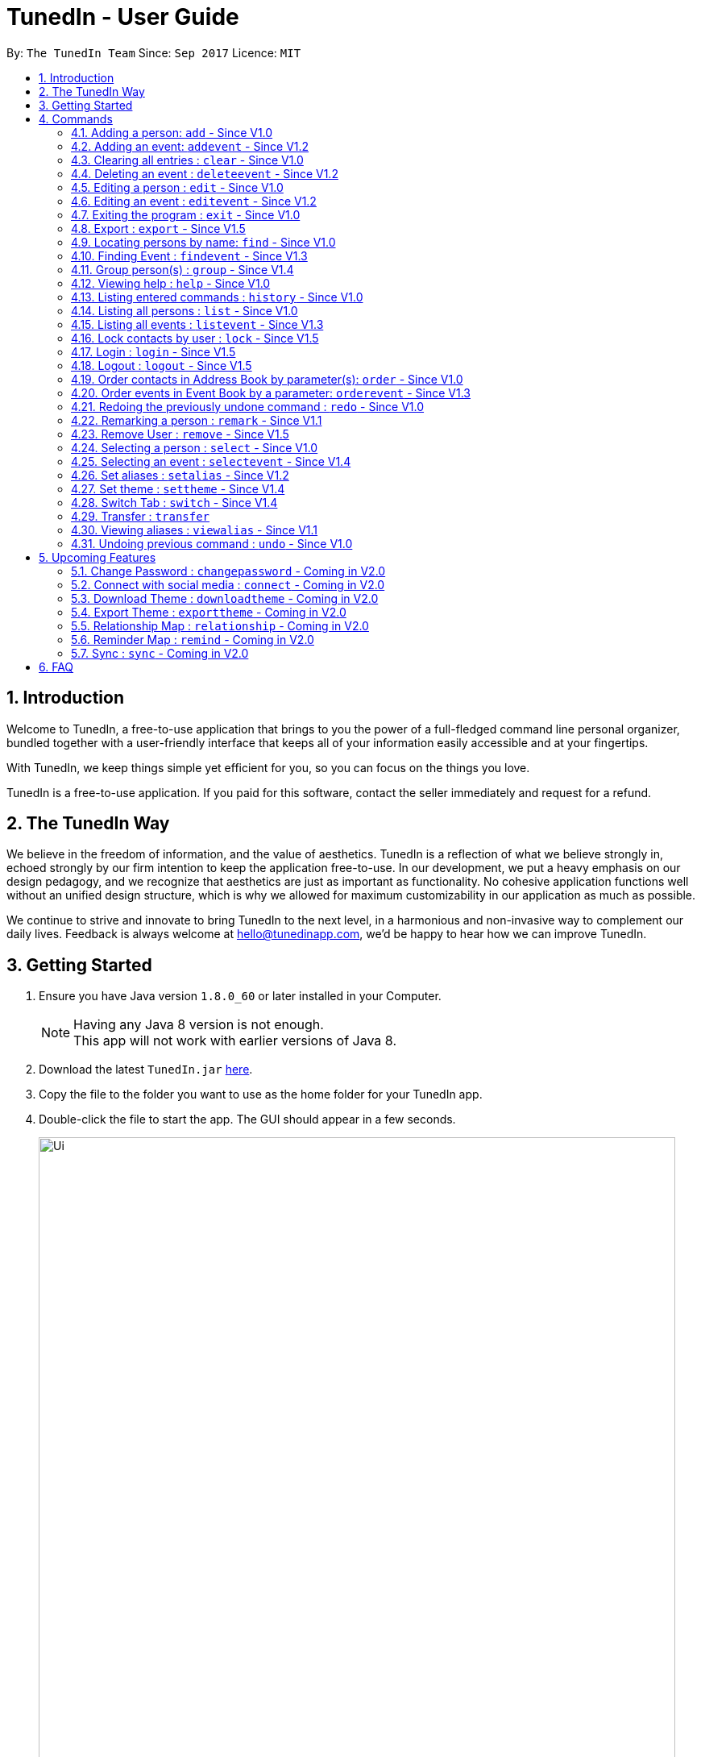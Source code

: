 = TunedIn - User Guide
:toc:
:toc-title:
:toc-placement: preamble
:sectnums:
:imagesDir: images
:stylesDir: stylesheets
:experimental:
ifdef::env-github[]
:tip-caption: :bulb:
:note-caption: :information_source:
endif::[]
:repoURL: https://github.com/CS2103AUG2017-T14-B2/main

By: `The TunedIn Team`      Since: `Sep 2017`      Licence: `MIT`

//@@author keloysiusmak
== Introduction

Welcome to TunedIn, a free-to-use application that brings to you the power of a full-fledged command line personal
organizer, bundled together with a user-friendly interface that keeps all of your information easily accessible and
at your fingertips.

With TunedIn, we keep things simple yet efficient for you, so you can focus on the things you love.

TunedIn is a free-to-use application. If you paid for this software, contact the seller immediately and request for a
refund.

== The TunedIn Way

We believe in the freedom of information, and the value of aesthetics. TunedIn is a reflection of what we believe
strongly in, echoed strongly by our firm intention to keep the application free-to-use. In our development, we put a
heavy emphasis on our design pedagogy, and we recognize that aesthetics are just as important as functionality. No
cohesive application functions well without an unified design structure, which is why we allowed for maximum
customizability in our application as much as possible.

We continue to strive and innovate to bring TunedIn to the next level, in a harmonious and non-invasive way to
complement our daily lives. Feedback is always welcome at hello@tunedinapp.com, we'd be happy to hear how we can
improve TunedIn.
//@@author

== Getting Started

.  Ensure you have Java version `1.8.0_60` or later installed in your Computer.
+
[NOTE]
Having any Java 8 version is not enough. +
This app will not work with earlier versions of Java 8.
+
.  Download the latest `TunedIn.jar` link:{repoURL}/releases[here].
.  Copy the file to the folder you want to use as the home folder for your TunedIn app.
.  Double-click the file to start the app. The GUI should appear in a few seconds.
+
image::Ui.png[width="790"]
+
.  Type the command in the command box and press kbd:[Enter] to execute it. +
e.g. typing *`help`* and pressing kbd:[Enter] will open the help window.
.  Some example commands you can try:

* *`list`* : lists all contacts
* **`add`**`n/John Doe p/98765432 e/johnd@example.com a/John street, block 123, #01-01` : adds a contact named `John Doe` to the Address Book.
* **`delete`**`3` : deletes the 3rd contact shown in the current list
* *`exit`* : exits the app

.  Refer to the link:#commands[Commands] section below for details of each command.
.  Having troubles? Drop us an email at help@tunedinapp.com and we'll get back to you as soon as possible.

//@@author keloysiusmak
== Commands

TunedIn is a Command Line Application (CLI), and we have no plans to do otherwise. Operations are carried out on
TunedIn using Commands, which can be keyed in in the command field. We have a variety of commands on TunedIn to interact
with Contact List, Event List and the app Theme. All the commands together with their usage are listed below.
We are constantly striving to expand this list of commands, feel free
to contact us if you have any suggestions for commands.
//@@author

====
*Command Format*

* Words in `UPPER_CASE` are the parameters to be supplied by the user e.g. in `add n/NAME`, `NAME` is a parameter which can be used as `add n/John Doe`.
* Items in square brackets are optional e.g `n/NAME [t/TAG]` can be used as `n/John Doe t/friend` or as `n/John Doe`.
* Items with `…`​ after them can be used multiple times including zero times e.g. `[t/TAG]...` can be used as `{nbsp}` (i.e. 0 times), `t/friend`, `t/friend t/family` etc.
* Parameters can be in any order e.g. if the command specifies `n/NAME p/PHONE_NUMBER`, `p/PHONE_NUMBER n/NAME` is also acceptable.
====

=== Adding a person: `add` - Since V1.0

Adds a person to the address book +
Format: `add n/NAME p/PHONE_NUMBER [e/EMAIL] a/ADDRESS [b/BIRTHDAY] [t/TAG]...`

****
* A person can be added with or without email and birthday.
* A person can have any number of tags (including 0)
* A person with same name, phone number and address as any of the existing contacts
  will be  as duplicate and will not be added.
****

Examples:

* `add n/John Doe p/98765432 e/johnd@example.com a/John street, block 123, #01-01`
* `add n/Betsy Crowe t/friend a/Newgate Prison p/1234567 b/01-10-1995 t/criminal`

// tag::event[]
//@@author kaiyu92
=== Adding an event: `addevent` - Since V1.2

Adds an event to the event book +
Format: `addevent et/TITLE ed/DESCRIPTION el/LOCATION edt/DATETIME`

Examples:

* `addevent et/Halloween ed/Horror Night el/Universal Studio edt/13-10-17 2359`
* `addevent et/Basketball Competition ed/Tournament el/UTSH edt/26-10-2017 0800`
// end::event[]

=== Clearing all entries : `clear` - Since V1.0

Clears all entries from the address book and event book. +
Format: `clear`
// tag::lock[]
=== Current User Display: `currentuser` - Since V1.5

Displays the current user name. The default user name is `PUBLIC` +
Format: `currentuser`
// end::lock[]
// tag::undoredo[]
=== Deleting a person : `delete` - Since V1.0

Deletes the specified person from the address book. +
Format: `delete INDEX`

****
* Deletes the person at the specified `INDEX`.
* The index refers to the index number shown in the most recent listing.
* The index *must be a positive integer* 1, 2, 3, ...
****

Examples:

* `list` +
`delete 2` +
Deletes the 2nd person in the address book.
* `find n/Betsy` +
`delete 1` +
Deletes the 1st person in the results of the `find` command.

// tag::event[]
//@@author kaiyu92
=== Deleting an event : `deleteevent` - Since V1.2

Deletes the specified event from the event book. +
Format: `deleteevent INDEX`

****
* Deletes the event at the specified `INDEX`.
* The index refers to the index number shown in the most recent listing.
* The index *must be a positive integer* 1, 2, 3, ...
****

Examples:

* `deleteevent 2` +
Deletes the 2nd event in the event book.
* `deleteevent 1` +
Deletes the 1st event in the event book.
// end::event[]

=== Editing a person : `edit` - Since V1.0

Edits an existing person in the address book. +
Format: `edit INDEX [n/NAME] [p/PHONE] [a/ADDRESS] [b/BIRTHDAY] [e/EMAIL] [t/TAG]...`

****
* Edits the person at the specified `INDEX`. The index refers to the index number shown in the last person listing. The index *must be a positive integer* 1, 2, 3, ...
* At least one of the optional fields must be provided.
* Existing values will be updated to the input values.
* When editing tags, the existing tags of the person will be removed i.e adding of tags is not cumulative.
* You can remove all the person's tags by typing `t/` without specifying any tags after it.
****

Examples:

* `edit 1 p/91234567 e/johndoe@example.com` +
Edits the phone number and email address of the 1st person in current list of address book to be `91234567` and `johndoe@example.com` respectively.
* `edit 2 n/Betsy Crower t/` +
Edits the name of the 2nd person to be `Betsy Crower` and clears all existing tags.

// tag::event[]
//@@author kaiyu92
=== Editing an event : `editevent` - Since V1.2

Edits an existing event in the event book. +
Format: `editevent INDEX [et/TITLE] [ed/DESCRIPTION] [el/LOCATION] [edt/DATETIME]...`

****
* Edits the event at the specified `INDEX`. The index refers to the index number shown in the last event listing. The index *must be a positive integer* 1, 2, 3, ...
* At least one of the optional fields must be provided.
* Existing values will be updated to the input values.
****

Examples:

* `editevent 1 ed/Buy one get one free edt/13-10-2017 0900` +
Edits the description and datetime of the 1st event to be `Buy one get one free` and `13-10-2017 0900` respectively.
* `editevent 2 et/2018 iPhone 11 Release` +
Edits the title of the 2nd event to be `2018 iPhone 11 Release`.
// end::event[]

=== Exiting the program : `exit` - Since V1.0

Exits the program. +
Format: `exit`

// tag::export[]
//@@author kaiyu92
=== Export : `export` - Since V1.5

Exports the TunedIn application data (either event book or address book) into csv format. +
Format: `export BOOK`

****
* export the data of the specified `BOOK`. The book refers to either address book or event book.
* `BOOK` is case-insensitive.
* Existing CSV will be overwrited.
****

Examples:

* `export addressbook` +
Exports the addressbook into csv format
// end::export[]

// tag::find[]
=== Locating persons by name: `find` - Since V1.0

Finds persons whose names contain any of the given keywords. +
Format: `find <attribute>/KEYWORD`

****
* `<attribute>` refers to either `n`, standing for name, `a`, standing for address, or `m`, standing for mixed fields,
or finding in any text field. This is case-sensitive.
* The search is case insensitive. e.g `hans` will match `Hans`
* The order of the keywords does not matter. e.g. `Hans Bo` will match `Bo Hans`
* Only the name is searched.
* The keyword doesn't have to be an exact word. e.g. `kai` will match similar names like `kai yu`, `kaiser`
* Only full words will be matched e.g. `Han` will not match `Hans`
* Persons matching at least one keyword will be returned (i.e. `OR` search). e.g. `Hans Bo` will return `Hans Gruber`, `Bo Yang`
****

Examples:

* `find n/John` +
Returns  any person having names with `john` in the sequence
* `find n/Jo` +
Returns any person having names with `jo` in the sequence
// end::find[]

// tag::event[]
//@@author kaiyu92
=== Finding Event : `findevent` - Since V1.3

Finds events whose titles contain any of the given keywords. +
Format: `find <attribute>/KEYWORD`

****
* `<attribute>` refers to either `et`, standing for title, `ed`, standing for description, `edt`, standing for Datetime, or `em`, standing for mixed fields,
or finding in any text field. This is case-sensitive.
* The search is case insensitive. e.g `sentosa` will match `Sentosa`
* The keyword doesn't have to be an exact word. e.g. `bask` will match similar words like `Basketball Competition`, `Basket Promotion`
* The order of the keywords does not matter. e.g. `Universal Sentosa` will match `Sentosa Universal`
* Events matching at least one keyword will be returned (i.e. `OR` search). e.g. `Sentosa Fun` will return `Sentosa Universal`
****

Examples:

* `findevent et/Basketball` +
Returns  any event having title with `Basketball` in the sequence

* `findevent et/ball` +
Returns  any event having title with `ball` in the sequence
// end::event[]

//tag::group[]
=== Group person(s) : `group` - Since V1.4

Grouping the person(s) in address book or view the existing groups. +
Format: `group INDEX [MORE_INDEX] g/GROUP_NAME` +
`group showall`

****
* Group the person(s) at the specified `INDEX(ES)`. The index refers to the index number shown in the last contact listing.
The index *must be a positive integer* 1, 2, 3, ...
* Group name can take anyform and must not be more than 30 characters.
* Each contact can only be grouped into _one_ group.
* Existing group will be updated to the input group.
* You can remove the person(s)' group by typing `g/` without specifying any group after it.
* To group a number of persons, each index should be separated by a single space.
* The parameter `showall` is case insensitive.
****

Examples:

* `group 2 g/Family` +
Group the 2nd person in the current list of address book to group `Family`. +
* `group 1 3 4 5 g/NUS` +
Group the 1st, 3rd, 4th and 5th persons to group `NUS`.
* `group showall` +
Show the name of existing groups in the command feedback box, on top of the calender.
//end::group[]

=== Viewing help : `help` - Since V1.0

Format: `help`

=== Listing entered commands : `history` - Since V1.0

Lists all the commands that you have entered in reverse chronological order. +
Format: `history`

[NOTE]
====
Pressing the kbd:[&uarr;] and kbd:[&darr;] arrows will display the previous and next input respectively in the command box.
====

// tag::list[]
=== Listing all persons : `list` - Since V1.0

Shows a list of all persons or a specified group of persons in the address book. +
Format: `list [g/GROUP_NAME]`

****
* The parameter `g/GROUP_NAME` is optional.
* The `GROUP_NAME` is case sensitive.
* If no parameter is specified, a list of all persons will be shown.
****

[NOTE]
This command is a view only command and ordering of persons in the listing of group is not reflected.

Examples:

* `list`
* `list g/Friends`
// end::list[]

=== Listing all events : `listevent` - Since V1.3

Shows a list of all events in the event book. +
Format: `listevent`

// tag::lock[]
=== Lock contacts by user : `lock` - Since V1.5

Create a user account from the specified username and password. +
Format: `lock u/USER_NAME p/PASSWORD`

****
* The `USER_NAME` is case sensitive.
* If the `USER_NAME` has been registered before, an error message saying `User Exists` will be displayed.
* Different users can use the same password
* `USER_NAME` is case sensitive and cannot be the same as an exsiting user. If the user already exists, an error mesage
will be thrown.
* Even if the `PASSWORDs` are different, if a `USERID` to be registered is the same as an exsiting one, this user will not
be accepted
* The user credentials will be hashed and stored on disk to preserve confidentiality.
****

Examples:

* `lock u/KELOYSIUS p/SPECIAL1PASS`

=== Login : `login` - Since V1.5

Logs in to the TunedIn Application. Once you log in with the correct account credentials, your encrypted contacts
will be displayed. +
Format: `login u/USER_NAME p/PASSWORD`

Examples:

* `login u/KELOYSIUS p/SPECIALPASS`

=== Logout : `logout` - Since V1.5

Logs out of the address book. This will encrypt the current list of contacts and clear them. To retrieve them, log in
 using your account credentials +
Format: `logout`
// end::lock

// tag::order[]
=== Order contacts in Address Book by parameter(s): `order` - Since V1.0

Order the list of persons according to a specified parameter. Parameters are case insensitive. +
Format: `order PARAMETER [MORE_PARAMETER]`

****
* The allowable parameters are `NAME`, `ADDRESS`, `BIRTHDAY`, `TAG` and `GROUP`.
* The parameter is case insensitive. e.g 'NaMe' will match 'NAME'
* Only full word will be matched. e.g. 'addr' will not match 'Address'
* To order by multiple parameters, each parameter should be separated by a single space.
* The order of the parameter is important. e.g `tag address` will order the list by tag
then by address.
* The command can only take in a maximum of `two` parameters.
* For order based on multiple prarameters with GROUP, GROUP must be the first paramter.
* The command changes the index of the person in the Address Book,
which will affect other commands that use this attribute such as
`delete` or `select`.
****

Examples:

* `order NAME` +
Returns address list sorted by name in alphabetical order.
* 'order BIRTHDAY name` +
Returns address list sorted by birthday then by name.

Invalid command Example :
* `order NAME GROUP` +
// end::order[]

// tag::event[]
//@@author kaiyu92
=== Order events in Event Book by a parameter: `orderevent` - Since V1.3

Order the list of events according to a specified parameter. Parameters are case insensitive. +
Format: `orderevent PARAMETER [MORE_PARAMETER]`

****
* The allowable parameters are `TITLE`, `LOCATION` and 'DATETIME'.
* The parameter is case insensitive. e.g 'tiTle' will match 'TITLE'
* Only full word will be matched. e.g. 'locat' will not match 'LOCATION'
* To order by multiple parameters, each parameter should be separated by a single space.
* The command change the index of the event in the Event Book,
which will affect other commands that use this attribute such as
`deleteevent` or `selectevent`.
****

Examples:

* `orderevent TITLE` +
Returns event list sorted by title
* `orderevent LOCATION` +
Returns event list sorted by location
// end::event[]

=== Redoing the previously undone command : `redo` - Since V1.0

Reverses the most recent `undo` command. +
Format: `redo`

Examples:

* `delete 1` +
`undo` (reverses the `delete 1` command) +
`redo` (reapplies the `delete 1` command) +

* `delete 1` +
`redo` +
The `redo` command fails as there are no `undo` commands executed previously.

* `delete 1` +
`clear` +
`undo` (reverses the `clear` command) +
`undo` (reverses the `delete 1` command) +
`redo` (reapplies the `delete 1` command) +
`redo` (reapplies the `clear` command) +
// end::undoredo[]

// tag::remark[]
//@@author kaiyu92
=== Remarking a person : `remark` - Since V1.1

Remarks an existing person in the address book. +
Format: `remark INDEX r/REMARK`

****
* Remarks the person at the specified `INDEX`. The index refers to the index number shown in the last person listing. The index *must be a positive integer* 1, 2, 3, ...
* Existing values will be updated to the input values.
* You can remove the person's remark by typing `r/` without specifying any remarks after it.
****

Examples:

* `remark 1 r/Likes to swim.` +
Edits the remark of the 1st person to be `Likes to swim`.
* `remark 1 r/` +
Remove the remark of the 1st person.
// end::remark[]

// tag::lock[]
=== Remove User : `remove` - Since V1.5

Remove an existing user from the account repository. +
Format: `remove u/USER_NAME p/PASSWORD r/<Y or N>`

****
* The `USER_NAME` and `PASSWORD` must match with one of the accounts saved.
* The `USER_NAME` and `PASSWORD` are case-sensitive.
* `r/<Y or N>` indicates if the user wants to delete the contacts associated with the user to be removed. Y means the
contacts will be cleared and N means the contacts will be released to the public.
* If the user is still logged in before removing an account, regardless of whether the account to be removed is his
own account or someone else's, the user MUST log out first using the `logout` command.
****

Examples:

* `remove u/LEQUANGQUAN p/PASSWORD r/N`
This command will remove the account `LEQUANGQUAN` and release his contacts to the public.
* `remove u/LEQUANGQUAN p/PASSWORD r/Y`
This command will remove the account `LEQUANGQUAN` and delete his contacts.
// end::lock[]

=== Selecting a person : `select` - Since V1.0

Selects the person identified by the index number used in the last person listing, and opens in a separate window a
google search for the person. +
Format: `select INDEX`

****
* Selects the person and loads the Google search page the person at the specified `INDEX`.
* The index refers to the index number shown in the most recent listing.
* The index *must be a positive integer* `1, 2, 3, ...`
****

Examples:

* `list` +
`select 2` +
Selects the 2nd person in the address book.
* `find Betsy` +
`select 1` +
Selects the 1st person in the results of the `find` command.

// tag::event[]
//@@author kaiyu92
=== Selecting an event : `selectevent` - Since V1.4

Selects the event identified by the index number used in the last event listing. +
Format: `selectevent INDEX`

****
* Selects the event at the specified `INDEX`.
* The index refers to the index number shown in the most recent listing.
* The index *must be a positive integer* `1, 2, 3, ...`
****

Examples:

* `listevent` +
`selectevent 2` +
Selects the 2nd event in the event book.
* `findevent basketball` +
`selectevent 1` +
Selects the 1st event in the results of the `findevent` command.
// end::event[]

// tag::alias[]
//@@author keloysiusmak
=== Set aliases : `setalias` - Since V1.2

Set alias for a particular command. +
Format: `setalias c/COMMAND al/NEW_ALIAS`

Examples:

* `setalias c/help al/h`

****
* Note that protected aliases cannot be set as aliases. Refer to the Alias Window (F10) to see the list of protected
aliases
****
// end::alias[]
// tag::theme[]
=== Set theme : `settheme` - Since V1.4

Set theme for the TunedIn Application. +
Format: `settheme THEME_NAME`

Examples:
* `settheme AUTUMN`
// end::theme[]

// tag::switch[]
//@@author kaiyu92
=== Switch Tab : `switch` - Since V1.4

Switch to either `contacts` or `events` tab panel. +
Format: `switch`
//@@author
// end::switch[]

//@@author keloysiusmak
// tag::transfer[]
=== Transfer : `transfer`

Exports your settings, data and configurations into a ZIP file, along with the installation instructions. +
Format: `transfer`
// end::transfer[]

// tag::alias[]
=== Viewing aliases : `viewalias` - Since V1.1

Shows the list of aliases used, as well as protected aliases. +
Format: `viewalias`
// end::alias[]
//@@author

=== Undoing previous command : `undo` - Since V1.0

Restores the address book to the state before the previous _undoable_ command was executed. +
Format: `undo`

[NOTE]
====
Undoable commands: those commands that modify the address book's content (`add`, `delete`, `edit` and `clear`).
====

Examples:

* `delete 1` +
`list` +
`undo` (reverses the `delete 1` command) +

* `select 1` +
`list` +
`undo` +
The `undo` command fails as there are no undoable commands executed previously.

* `delete 1` +
`clear` +
`undo` (reverses the `clear` command) +
`undo` (reverses the `delete 1` command) +

===

//@@author keloysiusmak
== Upcoming Features

=== Change Password : `changepassword` - Coming in V2.0

Changes the account password. +
Format: `changepassword pw/OLD_PASSWORD pwn/NEW_PASSWORD`

Examples:

* `changepassword pw/SPECIAL1PASS pw/SPECIAL2PASS`

// tag::connect[]
=== Connect with social media : `connect` - Coming in V2.0

Connect with Facebook to sync Facebook contacts into the address book. +
Format: `connect u/FACEBOOK_EMAIL p/FACEBOOK_PASSWORD`

Examples:

* `connect u/keloysius@mak.com p/MYFBp4ss`
// end::connect[]
// tag::customtheme[]
=== Create Theme : `createtheme` - Coming in V2.0

Creates a new theme using a URL. +
Format: `createtheme t/THEME_NAME u/PIC_URL`

Examples:

* `create t/favourite u/http://zhkphoto.com/assets/photos/ky-nat_24.jpg`

=== Download Theme : `downloadtheme` - Coming in V2.0

Downloadss a theme to TunedIn Themes repository. +
Format: `downloadtheme t/TUNEDIN_THEME_NAME`

Examples:

* `downloadtheme t/keloy_favourite`

=== Export Theme : `exporttheme` - Coming in V2.0

Exports a theme to TunedIn Themes repository for other users to download and use. +
Format: `exporttheme t/THEME_NAME`

Examples:

* `exporttheme t/favourite`
// end::customtheme[]

//tag::relationship[]
=== Relationship Map : `relationship` - Coming in V2.0

Allows the user to add relationship among contacts and shows a map of relationships.
Format: `rela INDEX [MORE_INDEX] r/RELATIONSHIP` +
        `rela MAP`

Examples:

* `rela 1 2 3 r/friends`
//end::relationship[]

//tag::reminder[]
=== Reminder Map : `remind` - Coming in V2.0

Allows the user to set reminders to be notified on important dates and events.
Format: `remind d/DATE t/TIME e/EVENT`

Examples:
* `remind d/13-11-2017 t/2359 e/Party`
//end::reminder[]

// tag::sync[]
=== Sync : `sync` - Coming in V2.0

Sync the TunedIn application to your cloud TunedInLive account. +
Format: `sync`
// end::sync[]

== FAQ
*Q*: How do I transfer my data to another Computer? +
*A*: Install the app in the other computer and overwrite the empty data file with the ZIP file. More details are
provided in the help document in the zip folder.

*Q*: How do I see the protected aliases for the commands? +
*A*: You can type `viewalias` or you can access it from the Menu Bar.

*Q*: Can I set my own background? +
*A*: No, but you can choose from a wide range of backgrounds that we offer.

*Q*: Will the application move away from a CLI interface?? +
*A*: No, we have no plans to do so. This is a design principle which we've decided on at the start of the development,
and we have no plans to change it away.

*Q*: How do I save the data? +
*A*: Address book data are saved in the hard disk automatically after any command that changes the data. There is no
need to save manually.

*Q*: Is this application free to use? +
*A*: Yes, the application is free to use, and will remain this way.
//@@author
== Command Summary

* *Add* : `add n/NAME p/PHONE_NUMBERx a/ADDRESS [b/BIRTHDAY] [e/EMAIL] [t/TAG]...` +
e.g. `add n/James Ho p/22224444 e/jamesho@example.com a/123, Clementi Rd, 1234665 b/10-10-1996 t/friend t/colleague`
* *Add Event* : `addevent et/TITLE ed/DESCRIPTION el/LOCATION edt/DATETIME` +
e.g. `addevent et/Halloween ed/Horror Night el/Universal Studio edt/13/10/17 2359`
* *Clear* : `clear`
* *Delete* : `delete INDEX` +
e.g. `delete 3`
* *Delete Event* : `deleteevent INDEX` +
e.g. `deleteevent 3`
* *Edit* : `edit INDEX [n/NAME] [p/PHONE_NUMBER] [e/EMAIL] [a/ADDRESS] [b/BIRTHDAY] [t/TAG]...` +
e.g. `edit 2 n/James Lee e/jameslee@example.com`
* *Edit Event* : `editevent INDEX [et/TITLE] [ed/DESCRIPTION] [el/LOCATION] [edt/DATETIME]...` +
e.g. `editevent 1 ed/Buy one get one free edt/13-10-2017 0900`
* *Find* : `find KEYWORD [MORE_KEYWORDS]` +
e.g. `find James Jake`
* *Find Event* : `find KEYWORD [MORE_KEYWORDS]` +
e.g. `findevent et/Basketball`
* *Group* : `group INDEX [MORE_INDEX] g/GROUP_NAME / showall` +
e.g. `group 1 2 g/SOC` +
e.g. `group showall`
* *Help* : `help`
* *History* : `history`
* *List* : `list [g/GROUP_NAME]` +
e.g `list` +
e.g `list g/Friends`
* *Lock* : `lock` +
e.g `lock u/KELOYSIUS p/SPECIAL1PASS`
* *Order* : `order PARAMETER [MORE PARAMETERS]` +
e.g `order address nAme`
* *Redo* : `redo`
* *Remark* : `remark INDEX r/REMARK` +
e.g. `remark 2 r/Likes to play.`
* *Select* : `select INDEX` +
e.g.`select 2`
* *Select Event* : `selectevent INDEX` +
e.g.`selectevent 2`
* *Set Alias* : `setalias` +
e.g.`setalias c\help al\h`
* *Set Theme* : `settheme` +
e.g.`settheme autumn`
* *Switch* : `switch` +
e.g.`switch`
* *Transfer* : `transfer`
* *Undo* : `undo`
* *View Alias* : `viewalias`

